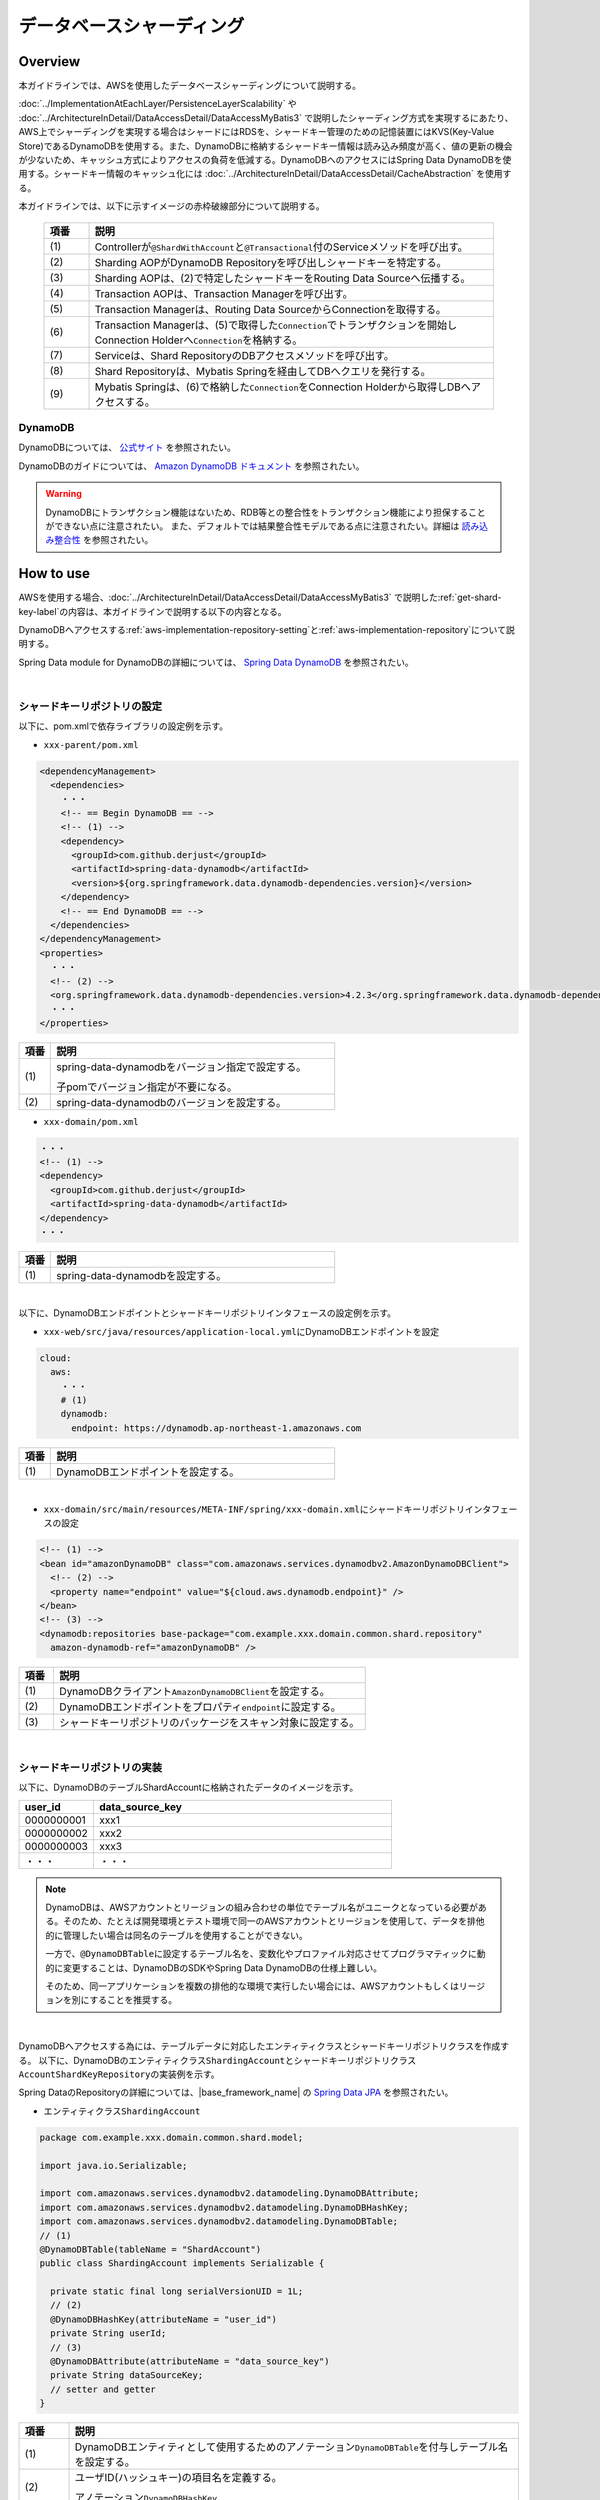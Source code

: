 データベースシャーディング
================================================================================

.. only:: html

 .. contents:: 目次
    :depth: 3
    :local:

Overview
--------------------------------------------------------------------------------

本ガイドラインでは、AWSを使用したデータベースシャーディングについて説明する。

:doc:`../ImplementationAtEachLayer/PersistenceLayerScalability` や :doc:`../ArchitectureInDetail/DataAccessDetail/DataAccessMyBatis3` で説明したシャーディング方式を実現するにあたり、AWS上でシャーディングを実現する場合はシャードにはRDSを、シャードキー管理のための記憶装置にはKVS(Key-Value Store)であるDynamoDBを使用する。また、DynamoDBに格納するシャードキー情報は読み込み頻度が高く、値の更新の機会が少ないため、キャッシュ方式によりアクセスの負荷を低減する。DynamoDBへのアクセスにはSpring Data DynamoDBを使用する。シャードキー情報のキャッシュ化には :doc:`../ArchitectureInDetail/DataAccessDetail/CacheAbstraction` を使用する。

本ガイドラインでは、以下に示すイメージの赤枠破線部分について説明する。

  .. figure:: imagesDatabaseSharding/DatabaseShardingOverview.png
    :width: 90%
    :align: center

  .. tabularcolumns:: |p{0.10\linewidth}|p{0.90\linewidth}|
  .. list-table::
    :header-rows: 1
    :widths: 10 90

    * - 項番
      - 説明
    * - | (1)
      - Controllerが\ ``@ShardWithAccount``\と\ ``@Transactional``\付のServiceメソッドを呼び出す。
    * - | (2)
      - Sharding AOPがDynamoDB Repositoryを呼び出しシャードキーを特定する。
    * - | (3)
      - Sharding AOPは、(2)で特定したシャードキーをRouting Data Sourceへ伝播する。
    * - | (4)
      - Transaction AOPは、Transaction Managerを呼び出す。
    * - | (5)
      - Transaction Managerは、Routing Data SourceからConnectionを取得する。
    * - | (6)
      - Transaction Managerは、(5)で取得した\ ``Connection``\でトランザクションを開始しConnection Holderへ\ ``Connection``\を格納する。
    * - | (7)
      - Serviceは、Shard RepositoryのDBアクセスメソッドを呼び出す。
    * - | (8)
      - Shard Repositoryは、Mybatis Springを経由してDBへクエリを発行する。
    * - | (9)
      - Mybatis Springは、(6)で格納した\ ``Connection``\をConnection Holderから取得しDBへアクセスする。

.. _aws-dynamodb:

DynamoDB
^^^^^^^^^^^^^^^^^^^^^^^^^^^^^^^^^^^^^^^^^^^^^^^^^^^^^^^^^^^^^^^^^^^^^^^^^^^^^^^^

DynamoDBについては、 `公式サイト <https://aws.amazon.com/jp/dynamodb/?sc_channel=PS&sc_campaign=acquisition_JP&sc_publisher=google&sc_medium=dynamodb_b&sc_content=dynamodb_p&sc_detail=aws%20dynamodb&sc_category=dynamodb&sc_segment=92610484225&sc_matchtype=p&sc_country=JP&sc_brand=brand&ef_id=WEkmJgAABWLDjcaM:20161215074309:s>`_ を参照されたい。

DynamoDBのガイドについては、 `Amazon DynamoDB ドキュメント <https://aws.amazon.com/jp/documentation/dynamodb/>`_ を参照されたい。

.. warning::
  DynamoDBにトランザクション機能はないため、RDB等との整合性をトランザクション機能により担保することができない点に注意されたい。
  また、デフォルトでは結果整合性モデルである点に注意されたい。詳細は `読み込み整合性 <http://docs.aws.amazon.com/ja_jp/amazondynamodb/latest/developerguide/HowItWorks.ReadConsistency.html>`_ を参照されたい。

How to use
--------------------------------------------------------------------------------

AWSを使用する場合、:doc:`../ArchitectureInDetail/DataAccessDetail/DataAccessMyBatis3` で説明した\ :ref:`get-shard-key-label`\の内容は、本ガイドラインで説明する以下の内容となる。

DynamoDBへアクセスする\ :ref:`aws-implementation-repository-setting`\と\ :ref:`aws-implementation-repository`\について説明する。

Spring Data module for DynamoDBの詳細については、 `Spring Data DynamoDB <https://github.com/derjust/spring-data-dynamodb>`_ を参照されたい。

|

.. _aws-implementation-repository-setting:

シャードキーリポジトリの設定
^^^^^^^^^^^^^^^^^^^^^^^^^^^^^^^^^^^^^^^^^^^^^^^^^^^^^^^^^^^^^^^^^^^^^^^^^^^^^^^^

以下に、pom.xmlで依存ライブラリの設定例を示す。

- \ ``xxx-parent/pom.xml``\

.. code-block:: xml

    <dependencyManagement>
      <dependencies>
        ・・・
        <!-- == Begin DynamoDB == -->
        <!-- (1) -->
        <dependency>
          <groupId>com.github.derjust</groupId>
          <artifactId>spring-data-dynamodb</artifactId>
          <version>${org.springframework.data.dynamodb-dependencies.version}</version>
        </dependency>
        <!-- == End DynamoDB == -->
      </dependencies>
    </dependencyManagement>
    <properties>
      ・・・
      <!-- (2) -->
      <org.springframework.data.dynamodb-dependencies.version>4.2.3</org.springframework.data.dynamodb-dependencies.version>
      ・・・
    </properties>

.. tabularcolumns:: |p{0.10\linewidth}|p{0.90\linewidth}|
.. list-table::
  :header-rows: 1
  :widths: 10 90

  * - 項番
    - 説明
  * - | (1)
    - spring-data-dynamodbをバージョン指定で設定する。

      子pomでバージョン指定が不要になる。
  * - | (2)
    - spring-data-dynamodbのバージョンを設定する。

- \ ``xxx-domain/pom.xml``\

.. code-block:: xml

  ・・・
  <!-- (1) -->
  <dependency>
    <groupId>com.github.derjust</groupId>
    <artifactId>spring-data-dynamodb</artifactId>
  </dependency>
  ・・・

.. tabularcolumns:: |p{0.10\linewidth}|p{0.90\linewidth}|
.. list-table::
  :header-rows: 1
  :widths: 10 90

  * - 項番
    - 説明
  * - | (1)
    - spring-data-dynamodbを設定する。

|

以下に、DynamoDBエンドポイントとシャードキーリポジトリインタフェースの設定例を示す。

- \ ``xxx-web/src/java/resources/application-local.yml``\にDynamoDBエンドポイントを設定

.. code-block:: yaml

  cloud:
    aws:
      ・・・
      # (1)
      dynamodb:
        endpoint: https://dynamodb.ap-northeast-1.amazonaws.com

.. tabularcolumns:: |p{0.10\linewidth}|p{0.90\linewidth}|
.. list-table::
  :header-rows: 1
  :widths: 10 90

  * - 項番
    - 説明
  * - | (1)
    - DynamoDBエンドポイントを設定する。

|

- \ ``xxx-domain/src/main/resources/META-INF/spring/xxx-domain.xml``\にシャードキーリポジトリインタフェースの設定

.. code-block:: xml

  <!-- (1) -->
  <bean id="amazonDynamoDB" class="com.amazonaws.services.dynamodbv2.AmazonDynamoDBClient">
    <!-- (2) -->
    <property name="endpoint" value="${cloud.aws.dynamodb.endpoint}" />
  </bean>
  <!-- (3) -->
  <dynamodb:repositories base-package="com.example.xxx.domain.common.shard.repository"
    amazon-dynamodb-ref="amazonDynamoDB" />

.. tabularcolumns:: |p{0.10\linewidth}|p{0.90\linewidth}|
.. list-table::
  :header-rows: 1
  :widths: 10 90

  * - 項番
    - 説明
  * - | (1)
    - DynamoDBクライアント\ ``AmazonDynamoDBClient``\を設定する。
  * - | (2)
    - DynamoDBエンドポイントをプロパティ\ ``endpoint``\ に設定する。
  * - | (3)
    - シャードキーリポジトリのパッケージをスキャン対象に設定する。

|

.. _aws-implementation-repository:

シャードキーリポジトリの実装
^^^^^^^^^^^^^^^^^^^^^^^^^^^^^^^^^^^^^^^^^^^^^^^^^^^^^^^^^^^^^^^^^^^^^^^^^^^^^^^^

以下に、DynamoDBのテーブルShardAccountに格納されたデータのイメージを示す。

.. tabularcolumns:: |p{0.10\linewidth}|p{0.90\linewidth}|
.. list-table::
  :header-rows: 1
  :widths: 20 80

  * - user_id
    - data_source_key
  * - | 0000000001
    - xxx1
  * - | 0000000002
    - xxx2
  * - | 0000000003
    - xxx3
  * - | ・・・
    - ・・・

.. note::

  DynamoDBは、AWSアカウントとリージョンの組み合わせの単位でテーブル名がユニークとなっている必要がある。そのため、たとえば開発環境とテスト環境で同一のAWSアカウントとリージョンを使用して、データを排他的に管理したい場合は同名のテーブルを使用することができない。

  一方で、\ ``@DynamoDBTable``\ に設定するテーブル名を、変数化やプロファイル対応させてプログラマティックに動的に変更することは、DynamoDBのSDKやSpring Data DynamoDBの仕様上難しい。

  そのため、同一アプリケーションを複数の排他的な環境で実行したい場合には、AWSアカウントもしくはリージョンを別にすることを推奨する。

|

DynamoDBへアクセスする為には、テーブルデータに対応したエンティティクラスとシャードキーリポジトリクラスを作成する。
以下に、DynamoDBのエンティティクラス\ ``ShardingAccount``\とシャードキーリポジトリクラス\ ``AccountShardKeyRepository``\の実装例を示す。

Spring DataのRepositoryの詳細については、|base_framework_name| の `Spring Data JPA <http://macchinetta.github.io/server-guideline/1.4.0.RELEASE/ja/ArchitectureInDetail/DataAccessDetail/DataAccessJpa.html#repository>`_ を参照されたい。

- エンティティクラス\ ``ShardingAccount``\

.. code-block:: java

  package com.example.xxx.domain.common.shard.model;

  import java.io.Serializable;

  import com.amazonaws.services.dynamodbv2.datamodeling.DynamoDBAttribute;
  import com.amazonaws.services.dynamodbv2.datamodeling.DynamoDBHashKey;
  import com.amazonaws.services.dynamodbv2.datamodeling.DynamoDBTable;
  // (1)
  @DynamoDBTable(tableName = "ShardAccount")
  public class ShardingAccount implements Serializable {

    private static final long serialVersionUID = 1L;
    // (2)
    @DynamoDBHashKey(attributeName = "user_id")
    private String userId;
    // (3)
    @DynamoDBAttribute(attributeName = "data_source_key")
    private String dataSourceKey;
    // setter and getter
  }

.. tabularcolumns:: |p{0.10\linewidth}|p{0.90\linewidth}|
.. list-table::
  :header-rows: 1
  :widths: 10 90

  * - 項番
    - 説明
  * - | (1)
    - DynamoDBエンティティとして使用するためのアノテーション\ ``DynamoDBTable``\を付与しテーブル名を設定する。
  * - | (2)
    - ユーザID(ハッシュキー)の項目名を定義する。

      アノテーション\ ``DynamoDBHashKey``\
  * - | (3)
    - データソースキーの項目名を定義する。

|

- リポジトリクラス\ ``AccountShardKeyRepository``\

.. code-block:: java

  package com.example.xxx.domain.common.shard.repository;

  import org.socialsignin.spring.data.dynamodb.repository.EnableScan;
  import org.springframework.data.repository.CrudRepository;

  import com.example.xxx.domain.common.shard.model.ShardingAccount;
  // (1)
  @EnableScan
  // (2)
  public interface AccountShardKeyRepository extends CrudRepository<ShardingAccount, String> {
    // (3)
    @Override
    @Cacheable(key = "'shardid/' + #a0")
    ShardingAccount findOne(String id);
  }

.. tabularcolumns:: |p{0.10\linewidth}|p{0.90\linewidth}|
.. list-table::
  :header-rows: 1
  :widths: 10 90

  * - 項番
    - 説明
  * - | (1)
    - DynamoDBリポジトリとして使用するためのアノテーション\ ``EnableScan``\を付与する。
  * - | (2)
    - \ ``CrudRepository``\のサブインタフェースとして実装する。
  * - | (3)
    - キャッシュの為、メソッドをオーバーライドしている。キャッシュの詳細は、:doc:`../ArchitectureInDetail/DataAccessDetail/CacheAbstraction` を、\ ``@Cacheable``\アノテーションの属性\ ``key``\で設定している\ ``#a0``\については、\ :ref:`cache-data-regist`\を参照されたい。

      キャッシュが不要な場合は、本メソッドのオーバーライドは不要である。

|

シャードキーリポジトリの使用
^^^^^^^^^^^^^^^^^^^^^^^^^^^^^^^^^^^^^^^^^^^^^^^^^^^^^^^^^^^^^^^^^^^^^^^^^^^^^^^^

シャードキーリポジトリは\ :ref:`aws-implementation-repository`\で説明したように、\ ``CrudRepository``\のサブインタフェースとして実装し\ ``CrudRepository``\をそのまま使用するため追加実装は不要である。

.. raw:: latex

   \newpage

